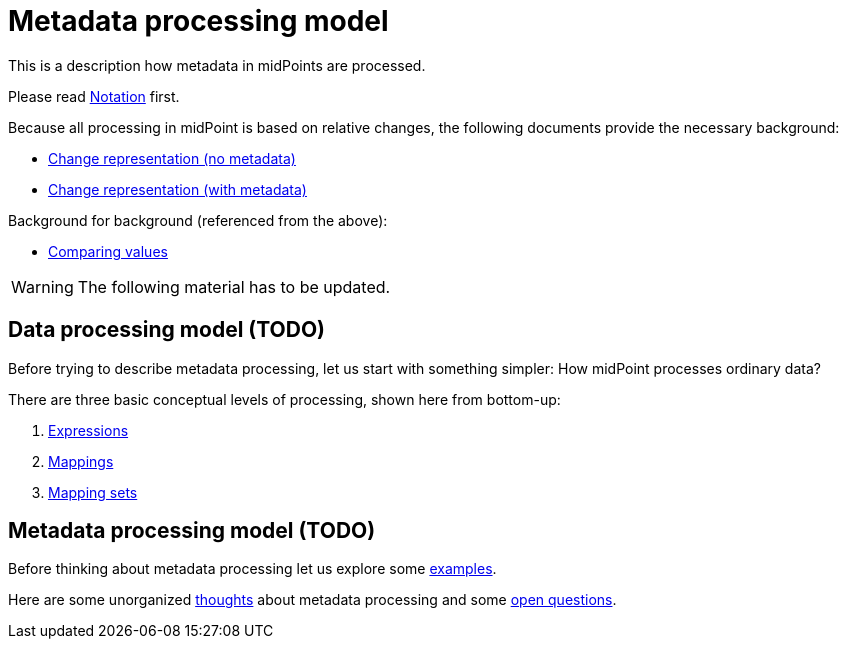 = Metadata processing model

This is a description how metadata in midPoints are processed.

Please read link:notation/[Notation] first.

Because all processing in midPoint is based on relative changes, the following documents provide the necessary background:

* link:change-representation/[Change representation (no metadata)]
* link:change-representation-with-metadata/[Change representation (with metadata)]

Background for background (referenced from the above):

* link:comparing-values/[Comparing values]

WARNING: The following material has to be updated.

== Data processing model (TODO)

Before trying to describe metadata processing, let us start with something simpler: How midPoint processes ordinary data?

There are three basic conceptual levels of processing, shown here from bottom-up:

1. link:plain/expressions/[Expressions]
2. link:plain/mappings/[Mappings]
3. link:plain/mapping-sets/[Mapping sets]

== Metadata processing model (TODO)

Before thinking about metadata processing let us explore some link:examples/[examples].

Here are some unorganized link:thoughts/[thoughts] about metadata processing and some link:open-questions/[open questions].
